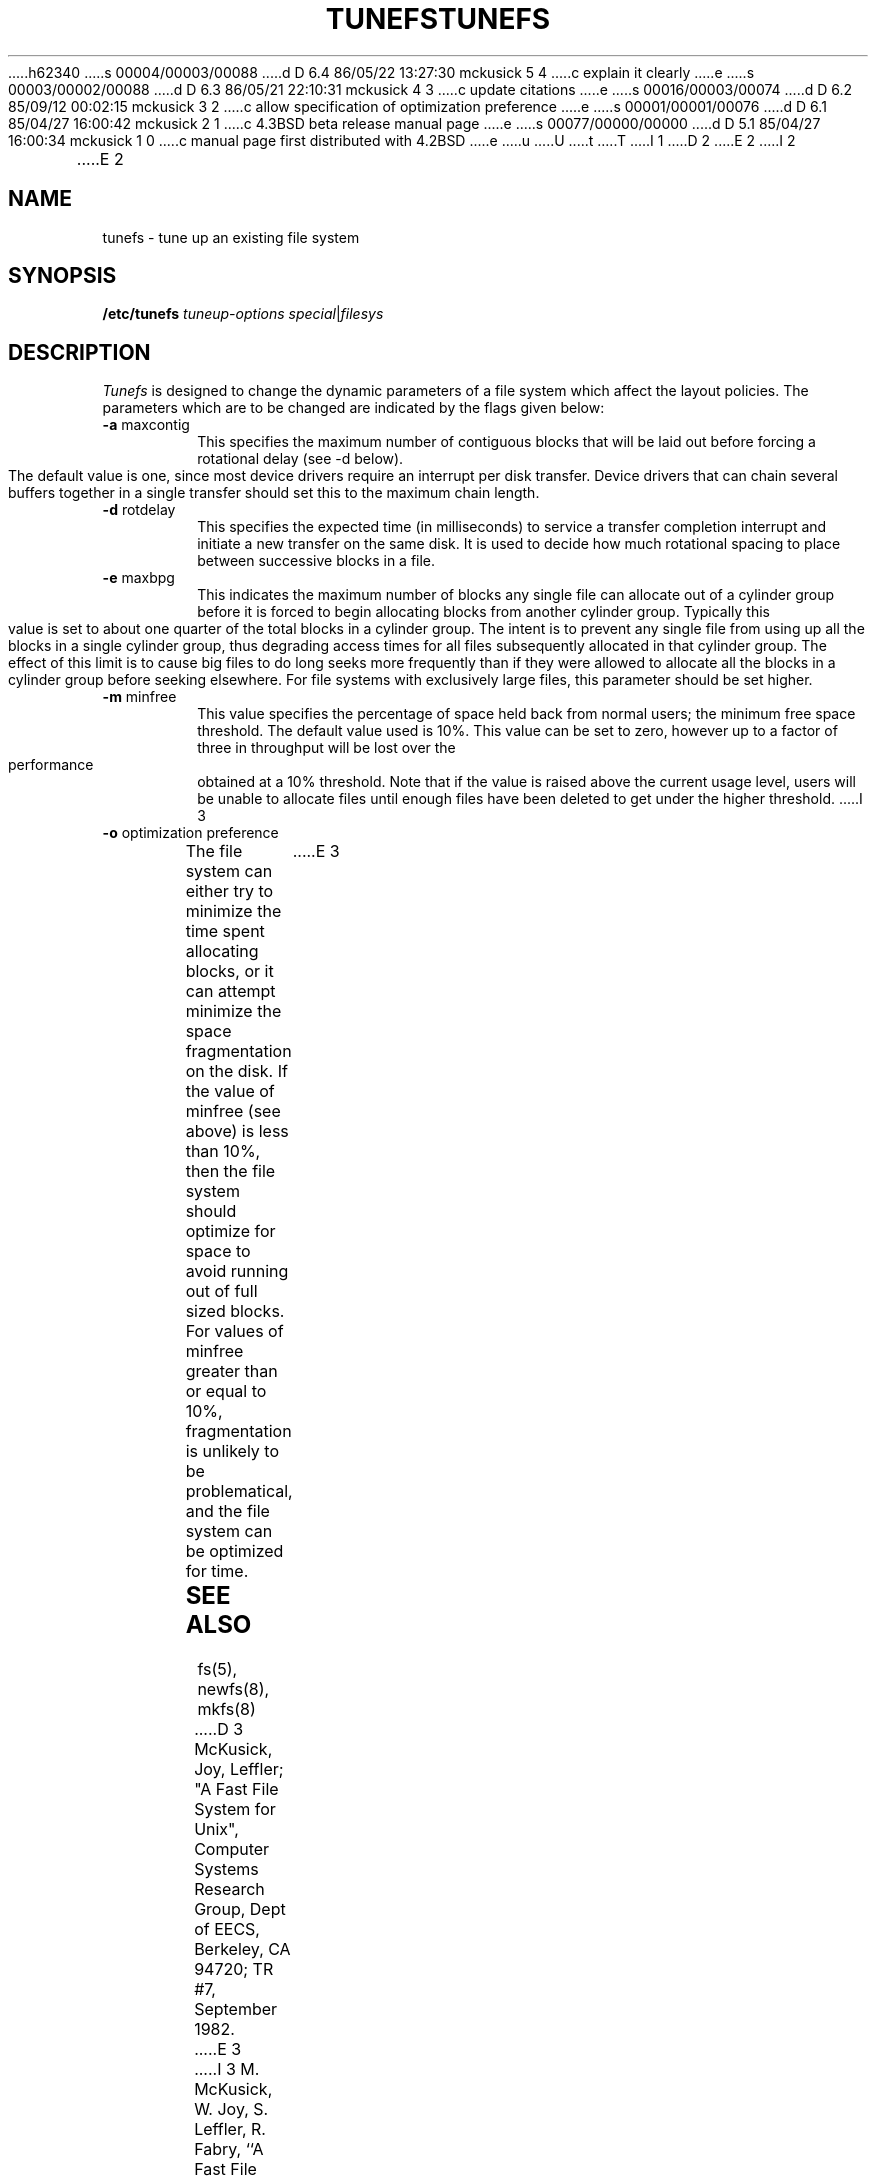 h62340
s 00004/00003/00088
d D 6.4 86/05/22 13:27:30 mckusick 5 4
c explain it clearly
e
s 00003/00002/00088
d D 6.3 86/05/21 22:10:31 mckusick 4 3
c update citations
e
s 00016/00003/00074
d D 6.2 85/09/12 00:02:15 mckusick 3 2
c allow specification of optimization preference
e
s 00001/00001/00076
d D 6.1 85/04/27 16:00:42 mckusick 2 1
c 4.3BSD beta release manual page
e
s 00077/00000/00000
d D 5.1 85/04/27 16:00:34 mckusick 1 0
c manual page first distributed with 4.2BSD
e
u
U
t
T
I 1
.\" Copyright (c) 1983 Regents of the University of California.
.\" All rights reserved.  The Berkeley software License Agreement
.\" specifies the terms and conditions for redistribution.
.\"
.\"	%W% (Berkeley) %G%
.\"
D 2
.TH TUNEFS 8 "20 February 1983"
E 2
I 2
.TH TUNEFS 8 "%Q%"
E 2
.UC 5
.SH NAME
tunefs \- tune up an existing file system
.SH SYNOPSIS
.B /etc/tunefs
.I tuneup-options
.IR special | filesys
.SH DESCRIPTION
.I Tunefs
is designed to change the dynamic parameters of a file system
which affect the layout policies.
The parameters which are to be changed are indicated by the flags
given below:
.IP "\fB\-a\fP maxcontig"
.br
This specifies the maximum number of contiguous blocks that will
be laid out before forcing a rotational delay (see \-d below).
The default value is one, since most device drivers require
an interrupt per disk transfer.
Device drivers that can chain several buffers together in a single
transfer should set this to the maximum chain length.
.IP "\fB\-d\fP rotdelay"
.br
This specifies the expected time (in milliseconds)
to service a transfer completion
interrupt and initiate a new transfer on the same disk.
It is used to decide how much rotational spacing to place between
successive blocks in a file.
.IP "\fB\-e\fP maxbpg"
.br
This indicates the maximum number of blocks any single file can
allocate out of a cylinder group before it is forced to begin
allocating blocks from another cylinder group.
Typically this value is set to about one quarter of the total blocks
in a cylinder group.
The intent is to prevent any single file from using up all the
blocks in a single cylinder group,
thus degrading access times for all files subsequently allocated 
in that cylinder group.
The effect of this limit is to cause big files to do long seeks
more frequently than if they were allowed to allocate all the blocks
in a cylinder group before seeking elsewhere.
For file systems with exclusively large files, 
this parameter should be set higher.
.IP "\fB\-m\fP minfree"
.br
This value specifies the percentage of space held back
from normal users; the minimum free space threshold.
The default value used is 10%.
This value can be set to zero, however up to a factor of three
in throughput will be lost over the performance obtained at a 10%
threshold.
Note that if the value is raised above the current usage level,
users will be unable to allocate files until enough files have
been deleted to get under the higher threshold.
I 3
.IP "\fB\-o\fP optimization preference"
.br
The file system can either try to minimize the time spent
allocating blocks, or it can attempt minimize the space
fragmentation on the disk.
If the value of minfree (see above) is less than 10%,
then the file system should optimize for space to avoid
running out of full sized blocks.
For values of minfree greater than or equal to 10%,
fragmentation is unlikely to be problematical, and
the file system can be optimized for time.
E 3
.SH "SEE ALSO"
fs(5),
newfs(8),
mkfs(8)
.PP
D 3
McKusick, Joy, Leffler; "A Fast File System for Unix",
Computer Systems Research Group, Dept of EECS, Berkeley, CA 94720;
TR #7, September 1982.
E 3
I 3
M. McKusick, W. Joy, S. Leffler, R. Fabry,
``A Fast File System for UNIX'',
\fIACM Transactions on Computer Systems 2\fP, 3.
pp 181-197, August 1984.
D 4
(reprinted in the System Manager's Manual and in Volume 2c)
E 4
I 4
(reprinted in the System Manager's Manual, SMM:14)
E 4
E 3
.SH BUGS
This program should work on mounted and active file systems.
Because the super-block is not kept in the buffer cache,
D 5
the program will only take effect if it is run on dismounted file systems.
D 4
(if run on the root file system, the system must be rebooted)
E 4
I 4
To take effect on the root file system, the system must be rebooted
after being tuned.
E 5
I 5
the changes will only take effect if the program
is run on dismounted file systems.
To change the root file system, the system must be rebooted
after the file system is tuned.
E 5
E 4
.PP
You can tune a file system, but you can't tune a fish.
E 1

